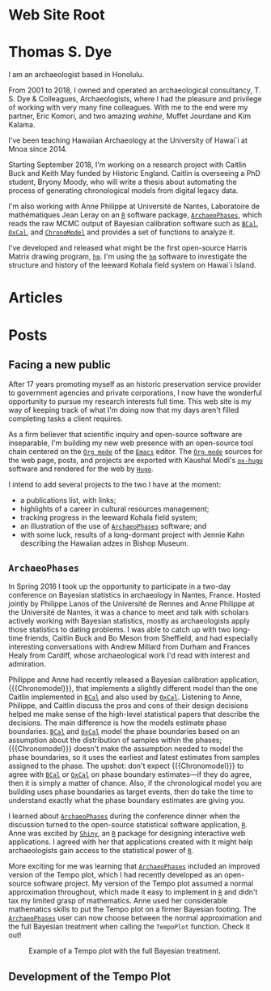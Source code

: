 #+CATEGORY: Thomas S. Dye
#+OPTIONS: broken-links:nil todo:nil
#+SELECT_TAGS: export
#+EXCLUDE_TAGS: noexport
#+STARTUP: entitiespretty
#+STARTUP: noinlineimages
#+hugo_base_dir: .
#+MACRO: R [[https://www.r-project.org/][=R=]]
#+MACRO: ArchaeoPhases [[http://www.math.sciences.univ-nantes.fr/~philippe/ArchaeoPhases.html][=ArchaeoPhases=]]
#+MACRO: BCal [[https://bcal.shef.ac.uk/][=BCal=]]
#+MACRO: OxCal [[https://c14.arch.ox.ac.uk/oxcal.html][=OxCal=]]
#+MACRO: ChronoModel  [[https://chronomodel.com/][=ChronoModel=]]
#+MACRO: hm [[http://tsdye.online/harris-matrix/homepage][=hm=]]
#+MACRO: Shiny [[https://shiny.rstudio.com/][=Shiny=]]

* Web Site Root
  :PROPERTIES:
  :EXPORT_HUGO_SECTION:
  :END:


* Thomas S. Dye
  :PROPERTIES:
  :EXPORT_HUGO_SECTION: ./
  :EXPORT_FILE_NAME: _index
  :EXPORT_DATE: "2018-10-14"
  :END:

I am an archaeologist based in Honolulu.

From 2001 to 2018, I owned and operated an archaeological consultancy, T. S.
Dye & Colleagues, Archaeologists, where I had the pleasure and privilege of
working with very many fine colleagues.  With me to the end were my partner,
Eric Komori, and two amazing /wahine/, Muffet Jourdane and Kim Kalama.

I've been teaching Hawaiian Archaeology at the University of Hawai`i at M\amacron{}noa
since 2014.

Starting September 2018, I'm working on a research project with Caitlin Buck and
Keith May funded by Historic England. Caitlin is overseeing a PhD student,
Bryony Moody, who will write a thesis about automating the process of generating
chronological models from digital legacy data.

I'm also working with Anne Philippe at Université de Nantes, Laboratoire de
mathématiques Jean Leray on an {{{R}}} software package, {{{ArchaeoPhases}}},
which reads the raw MCMC output of Bayesian calibration software such as {{{BCal}}},
{{{OxCal}}}, and {{{ChronoModel}}} and provides a set of functions to
analyze it.

I've developed and released what might be the first open-source Harris Matrix
drawing program, {{{hm}}}. I'm using the {{{hm}}} software to investigate the structure and
history of the leeward Kohala field system on Hawai`i Island.

* Articles
  :PROPERTIES:
  :EXPORT_FILE_NAME: _index
  :EXPORT_HUGO_SECTION: all/
  :EXPORT_DATE: "2018-10-14"
  :END:

* Posts
  :PROPERTIES:
  :EXPORT_HUGO_SECTION: posts/
  :END:


** DONE Facing a new public
   CLOSED: [2018-10-30 Tue 21:14]
   :PROPERTIES:
   :EXPORT_FILE_NAME: post-one
   :END:

After 17 years promoting myself as an historic preservation service provider to
government agencies and private corporations, I now have the wonderful
opportunity to pursue my research interests full time. This web site is my way
of keeping track of what I'm doing now that my days aren't filled completing
tasks a client requires.

As a firm believer that scientific inquiry and open-source software are
inseparable, I'm building my new web presence with an open-source tool chain
centered on the [[https://orgmode.org/][=Org mode=]] of the [[https://www.gnu.org/software/emacs/][=Emacs=]] editor. The [[https://orgmode.org/][=Org mode=]] sources for the
web page, posts, and projects are exported with Kaushal Modi's [[https://ox-hugo.scripter.co/][=ox-hugo=]]
software and rendered for the web by [[https://gohugo.io/][=Hugo=]].

I intend to add several projects to the two I have at the moment:
 - a publications list, with links;
 - highlights of a career in cultural resources management;
 - tracking progress in the leeward Kohala field system;
 - an illustration of the use of [[http://www.math.sciences.univ-nantes.fr/~philippe/ArchaeoPhases.html][=ArchaeoPhases=]] software; and
 - with some luck, results of a long-dormant project with Jennie Kahn describing
   the Hawaiian adzes in Bishop Museum.

** DONE =ArchaeoPhases=
   CLOSED: [2018-11-01 Thu 08:46]
   :PROPERTIES:
   :EXPORT_FILE_NAME: post-two
   :END:

In Spring 2016 I took up the opportunity to participate in a two-day conference
on Bayesian statistics in archaeology in Nantes, France. Hosted jointly by
Philippe Lanos of the Universit\eacute{} de Rennes and Anne Philippe at the Universit\eacute{}
de Nantes, it was a chance to meet and talk with scholars actively working with
Bayesian statistics, mostly as archaeologists apply those statistics to dating
problems. I was able to catch up with two long-time friends, Caitlin Buck and Bo
Meson from Sheffield, and had especially interesting conversations with Andrew
Millard from Durham and Frances Healy from Cardiff, whose archaeological work
I'd read with interest and admiration.

Philippe and Anne had recently released a Bayesian calibration application,
{{{Chronomodel}}}, that implements a slightly different model than the one Caitlin
implemented in {{{BCal}}} and also used by {{{OxCal}}}. Listening to Anne, Philippe, and
Caitlin discuss the pros and cons of their design decisions helped me make sense
of the high-level statistical papers that describe the decisions. The main
difference is how the models estimate phase boundaries. {{{BCal}}} and {{{OxCal}}} model the
phase boundaries based on an assumption about the distribution of samples within
the phases; {{{Chronomodel}}} doesn't make the assumption needed to model the phase
boundaries, so it uses the earliest and latest estimates from samples assigned
to the phase. The upshot: don't expect {{{Chronomodel}}} to agree with {{{BCal}}} or {{{OxCal}}}
on phase boundary estimates---if they do agree, then it is simply a matter of
chance.  Also, if the chronological model you are building uses phase boundaries
as target events, then do take the time to understand exactly what the phase
boundary estimates are giving you.

I learned about {{{ArchaeoPhases}}} during the conference dinner when the discussion
turned to the open-source statistical software application, {{{R}}}. Anne was excited
by {{{Shiny}}}, an {{{R}}} package for designing interactive web applications. I agreed with
her that applications created with it might help archaeologists gain access to
the statistical power of {{{R}}}.

More exciting for me was learning that {{{ArchaeoPhases}}} included an improved
version of the Tempo plot, which I had recently developed as an open-source
software project. My version of the Tempo plot assumed a normal approximation
throughout, which made it easy to implement in {{{R}}} and didn't tax my limited grasp
of mathematics. Anne used her considerable mathematics skills to put the Tempo
plot on a firmer Bayesian footing. The {{{ArchaeoPhases}}} user can now choose between
the normal approximation and the full Bayesian treatment when calling the
=TempoPlot= function. Check it out!

#+name: example-tempo-plot
#+caption: Example of a Tempo plot with the full Bayesian treatment.
[[file:static/graphs/lkfs-tempo-calendar.jpg]]

** TODO Development of the Tempo Plot

* Setup for slide shows                                            :noexport:

** Source Code                                                     :noexport:

*** User Entities
The following source code block sets up user entities that are used frequently
in my work. I use the various =.*macron= commands to typeset Hawaiian
language words with what is known in Hawaiian as a /kahak\omacron{}/.

#+name: user-entities
#+begin_src emacs-lisp
  (add-to-list 'org-entities-user '("amacron" "\\={a}" nil "&#0257;" "a" "a" "ā"))
  (add-to-list 'org-entities-user '("emacron" "\\={e}" nil "&#0275;" "e" "e" "ē"))
  (add-to-list 'org-entities-user '("imacron" "\\={\\i}" nil "&#0299;" "i" "i" "ī"))
  (add-to-list 'org-entities-user '("omacron" "\\={o}" nil "&#0333;" "o" "o" "ō"))
  (add-to-list 'org-entities-user '("umacron" "\\={u}" nil "&#0363;" "u" "u" "ū"))
  (add-to-list 'org-entities-user '("Amacron" "\\={A}" nil "&#0256;" "A" "A" "Ā"))
  (add-to-list 'org-entities-user '("Emacron" "\\={E}" nil "&#0274;" "E" "E" "Ē"))
  (add-to-list 'org-entities-user '("Imacron" "\\={I}" nil "&#0298;" "I" "I" "Ī"))
  (add-to-list 'org-entities-user '("Omacron" "\\={O}" nil "&#0332;" "O" "O" "Ō"))
  (add-to-list 'org-entities-user '("Umacron" "\\={U}" nil "&#0362;" "U" "U" "Ū"))
#+end_src

*** Nicolas Goaziou's Filter for Non-breaking Spaces
Make the non-breaking space with alt-shift

You may add _ to "pre" part of `org-emphasis-regexp-components' in
order to typeset constructs such as /Genus/ cf. /species/.

So far, I've added " ", "–" which are the characters for non-breaking
space and single space.

#+name: ngz-nbsp
#+begin_src emacs-lisp
(defun ngz-latex-filter-nobreaks (text backend info)
  "Ensure \"_\" are properly handled in Beamer/LaTeX export."
  (when (memq backend '(beamer latex))
    (replace-regexp-in-string " " "~" text)))
(add-to-list 'org-export-filter-plain-text-functions
             'ngz-latex-filter-nobreaks)
#+end_src

*** Access keyword values

This is taken from [[http://jkitchin.github.io/blog/2013/05/05/Getting-keyword-options-in-org-files/][John Kitchin's blog]].  It has been modified so
=org-element-map= returns node properties in addition to keywords.

#+name: jk-keywords
#+header: :results silent
#+begin_src emacs-lisp
(defun jk-org-kwds ()
  "parse the buffer and return a cons list of (property . value)
from lines like: #+PROPERTY: value"
  (org-element-map (org-element-parse-buffer 'element) '(keyword node-property)
                   (lambda (keyword) (cons (org-element-property :key keyword)
                                           (org-element-property :value keyword)))))

(defun jk-org-kwd (KEYWORD)
  "get the value of a KEYWORD in the form of #+KEYWORD: value"
  (cdr (assoc KEYWORD (jk-org-kwds))))
#+end_src


#+name: code-org-kwd
#+header: :var kwd="NAME"
#+begin_src emacs-lisp
(jk-org-kwd kwd)
#+end_src

*** Eric Schulte's filter for HTML small caps

#+name: es-small-caps
#+begin_src emacs-lisp
;;; "sc" links for the \sc{} latex command
(defun org-export-html-small-caps (string backend channel)
  (when (org-export-derived-backend-p backend 'html)
    (let ((rx "{\\\\sc ")
          (fmt "<span style=\"font-variant:small-caps;\">%s</span>"))
      (with-temp-buffer
        (insert string)
        (goto-char (point-min))
        (while (re-search-forward rx nil t)
          (let* ((start (match-beginning 0))
                 (end (progn (goto-char start)
                             (forward-sexp)
                             (point)))
                 (content (buffer-substring (+ start 5) (- end 1))))
            (delete-region start end)
            (goto-char start)
            (insert (format fmt content))))
        (buffer-string)))))

(add-to-list 'org-export-filter-final-output-functions
             'org-export-html-small-caps)

(defun org-export-latex-sc (tree backend info)
  "Handle sc: links for latex export."
  (org-element-map tree 'link
    (lambda (object)
      (when (equal (org-element-property :type object) "sc")
        (org-element-insert-before
         (cond
          ((org-export-derived-backend-p backend 'latex)
           (list 'latex-fragment
                 (list :value (format "{\\sc %s}"
                                      (org-element-property :path object))
                       :post-blank (org-element-property
                                    :post-blank object))))
          ((org-export-derived-backend-p backend 'html)
           (list 'export-snippet
                 (list :back-end "html"
                       :value
                       (format "<span class=\"sc\">%s</span>"
                               (org-element-property :path object))
                       :post-blank
                       (org-element-property :post-blank object))))
          (:otherwise
           (error "unsupported backend for `org-export-latex-sc'")))
         object)
        (org-element-extract-element object))))
  tree)

(org-add-link-type "sc")

(add-hook 'org-export-filter-parse-tree-functions
          'org-export-latex-sc)

#+end_src

#+results: es-small-caps
| org-export-latex-sc |

*** Cross references Leech-Pepin
   :PROPERTIES:
   :ID: Test
   :END:

This code inserts cross references into an Org mode document.  It
looks back at the word before point and distinguishes figures, tables,
listings, chapters, and sections.  Then, using helm's hook into
completing-read, it displays a list of the relevant candidates.  The
function depends on the convention of starting figure labels with
"fig:" and table labels with "tab:".  These prefixes are the default
with AucTeX, and I'm accustomed to using them.

Jonathan Leech-Pepin helped make the code work properly.

#+name: tsd-xref
#+begin_src emacs-lisp
  (defun tsd-get-xref-candidates ()
    (interactive)
    (save-excursion
      (let ((matches))
        (cond ((looking-back "fig[.ures]+[  ]?")
               (goto-char (point-min))
               (while
                   (re-search-forward "^#\\+name: +\\(fig:[-_[:alnum:]]*\\)"
                                      (point-max) t)
                 (add-to-list 'matches (match-string-no-properties 1) t)))
              ((looking-back "tables?[  ]?")
               (goto-char (point-min))
               (while
                   (re-search-forward "^#\\+name: +\\(tab:[-_[:alnum:]]*\\)"
                                      (point-max) t)
                 (add-to-list 'matches (match-string-no-properties 1) t)))
              ((looking-back "listings?[  ]?")
               (goto-char (point-min))
               (while
                   (re-search-forward
                    "^#\\+name: +\\([^:]\\{3\\}[^:][-_[:alnum:]]*\\)"
                                      (point-max) t)
                 (add-to-list 'matches (match-string-no-properties 1) t)))
              ((or (looking-back "chapter[  ]?")
                   (looking-back "section[  ]?"))
               (goto-char (point-min))
               (dolist (heading
                         (org-map-entries
                          (lambda ()
                            (org-element-property :raw-value (org-element-at-point)))
                          (format "-ignoreheading-%s"
                                  (mapconcat 'identity org-export-exclude-tags "-"))
                          'file 'archive 'comment))
                 (add-to-list 'matches heading))
               (dolist (property
                         (org-map-entries
                          (lambda ()
                            (org-element-property :CUSTOM_ID (org-element-at-point)))
                          (format "-%s"
                                  (mapconcat 'identity org-export-exclude-tags "-"))
                          'file 'archive 'comment))
                 (when property (add-to-list 'matches
                                             (format "#%s" property)))))
              (t (error "No cross-reference candidate here!")))
        (sort matches 'string<))))

  (defun tsd-org-insert-crossref-link (&optional arg)
    (interactive
     (list (completing-read "insert: " (tsd-get-xref-candidates))))
    (insert (format "[[%s]]" arg)))

  (add-hook 'org-mode-hook
            (lambda () (local-set-key "\C-cx" 'tsd-org-insert-crossref-link)))
#+end_src



*** Koma Article
The following two source code blocks set up a LaTeX class named
=koma-article= that is referenced near the top of the file. The
=koma-article= class is based on the [[http://www.ctan.org/pkg/koma-script][Koma script]] article class
=scrartcl=, which uses a sans-serif font for headings and a serif font
for body text.

The =koma-article= class uses fonts from the [[http://www.gust.org.pl/projects/e-foundry/tex-gyre/][TeX Gyre collection of
fonts]]. As explained in [[http://www.gust.org.pl/projects/e-foundry/tex-gyre/tb87hagen-gyre.pdf][The New Font Project: TeX Gyre]], a goal of the
project was to produce good quality fonts with diacritical characters
sufficient to cover all European languages as well as Vietnamese and
Navajo.

The source code block named [[koma-article-times][koma-article-times]] is based on the Times
Roman font. The serif Termes font is a replacement for Times Roman,
the sans-serif Heros font is a replacement for Helvetica, and the
typewriter Cursor font is a replacement for Courier. The source code
block named [[koma-article-palatino][koma-article-palatino]] is based on the beautiful Palatino
font designed by Hermann Zapf. The Pagella font is the TeX Gyre
replacement for Palatino. Typographers often recommend that
linespacing be increased slightly with Palatino, and this has been
achieved with the addition of the =linespacing= command.  The sans
serif font is the demibold weight of Source Sans Pro, which shares
many structural characteristics with Palatino.  I think it yields a
beautiful document.

The Tex Gyre fonts benefit from the [[http://ctan.org/tex-archive/macros/latex/contrib/microtype][microtype package]], which provides
"subliminal refinements towards typographical perfection," including
"character protrusion and font expansion, furthermore the adjustment
of inter-word spacing and additional kerning, as well as hyphenatable
letter spacing (tracking) and the possibility to disable all or
selected ligatures."

In addition, the [[http://www.ctan.org/tex-archive/macros/latex/contrib/paralist/][paralist package]] is used for its compact versions of
the LaTeX list environments.

Finally, the =newcommand= is provided merely as an illustration of one
way to move LaTeX declarations out of the Org file header. This one is
useful in my work as an archaeologist and over the years it has crept
into my BibTeX database. It shouldn't interfere with your work, but
you might want to remove it or replace it with LaTeX commands that you
do frequently use.

#+name: koma-article-palatino
#+header: :results silent
#+begin_src emacs-lisp
   (require 'ox-latex)
   (add-to-list 'org-latex-classes
                '("koma-article"
                  "\\documentclass{scrartcl}
   [NO-DEFAULT-PACKAGES]
   [PACKAGES]
   [EXTRA]
                   \\usepackage{microtype}
                   \\usepackage{tgpagella}
                   \\linespread{1.05}
                   \\usepackage[semibold]{sourcesanspro}
                   \\usepackage{tgcursor}
                   \\usepackage{paralist}
                   \\usepackage[T1]{fontenc}
                   \\usepackage{graphicx}
                   \\usepackage{textcomp}
                   \\usepackage[colorlinks=true,allcolors=red]{hyperref}
                   \\newcommand{\\rc}{$^{14}$C}"
                  ("\\section{%s}" . "\\section*{%s}")
                  ("\\subsection{%s}" . "\\subsection*{%s}")
                  ("\\subsubsection{%s}" . "\\subsubsection*{%s}")
                  ("\\paragraph{%s}" . "\\paragraph*{%s}")
                  ("\\subparagraph{%s}" . "\\subparagraph*{%s}")))
#+end_src


** Local variables                                                 :noexport:

# Local Variables:
# eval: (require 'ox-hugo)
# eval: (require 'ox-latex)
# org-fontify-quote-and-verse-blocks: t
# org-hide-macro-markers: t
# org-id-track-globally: nil
# org-cycle-separator-lines: 0
# org-hugo-export-with-toc: nil
# eval: (org-sbe "user-entities")
# eval: (org-sbe "es-small-caps")
# eval: (org-sbe "koma-article-palatino")
# End:
